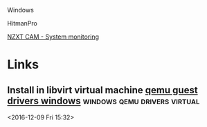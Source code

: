 Windows

HitmanPro

[[https://www.youtube.com/watch?v=RRWynWqqvN8][NZXT CAM - System
monitoring]]
* Links
** Install in libvirt virtual machine [[http://www.linux-kvm.org/page/WindowsGuestDrivers/Download_Drivers][qemu guest drivers windows]] :windows:qemu:drivers:virtual: 
 <2016-12-09 Fri 15:32>
